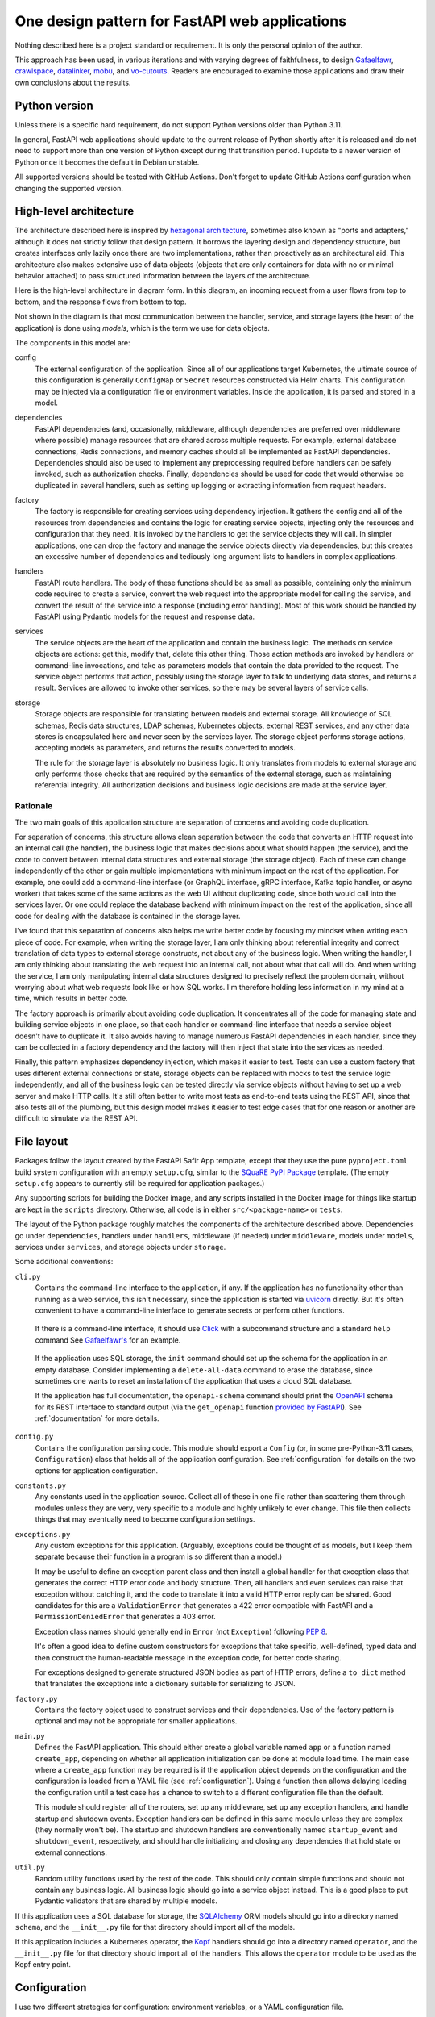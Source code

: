 ###############################################
One design pattern for FastAPI web applications
###############################################

.. abstract::

   SQuaRE has standardized on Python with the FastAPI_ framework for writing web applications, and suggests a basic application structure via the `FastAPI Safir App`_ project template.
   These tools provide a solid starting foundation but leave numerous architectural decisions unresolved.
   This tech note collects design patterns and architectural approaches used by the author when constructing FastAPI applications, which may be of interest as a model (or cautionary tale) for others.

.. _FastAPI: https://fastapi.tiangolo.com/
.. _FastAPI Safir App: https://github.com/lsst/templates/tree/main/project_templates/fastapi_safir_app

Nothing described here is a project standard or requirement.
It is only the personal opinion of the author.

This approach has been used, in various iterations and with varying degrees of faithfulness, to design Gafaelfawr_, crawlspace_, datalinker_, mobu_, and vo-cutouts_.
Readers are encouraged to examine those applications and draw their own conclusions about the results.

.. _Gafaelfawr: https://github.com/lsst-sqre/gafaelfawr
.. _crawlspace: https://github.com/lsst-sqre/crawlspace
.. _datalinker: https://github.com/lsst-sqre/datalinker
.. _mobu: https://github.com/lsst-sqre/mobu
.. _vo-cutouts: https://github.com/lsst-sqre/vo-cutouts

Python version
==============

Unless there is a specific hard requirement, do not support Python versions older than Python 3.11.

In general, FastAPI web applications should update to the current release of Python shortly after it is released and do not need to support more than one version of Python except during that transition period.
I update to a newer version of Python once it becomes the default in Debian unstable.

All supported versions should be tested with GitHub Actions.
Don't forget to update GitHub Actions configuration when changing the supported version.

.. _architecture:

High-level architecture
=======================

The architecture described here is inspired by `hexagonal architecture`_, sometimes also known as "ports and adapters," although it does not strictly follow that design pattern.
It borrows the layering design and dependency structure, but creates interfaces only lazily once there are two implementations, rather than proactively as an architectural aid.
This architecture also makes extensive use of data objects (objects that are only containers for data with no or minimal behavior attached) to pass structured information between the layers of the architecture.

.. _hexagonal architecture: https://fideloper.com/hexagonal-architecture

Here is the high-level architecture in diagram form.
In this diagram, an incoming request from a user flows from top to bottom, and the response flows from bottom to top.

.. mermaid:: architecture.mmd
   :caption: Architecture overview

Not shown in the diagram is that most communication between the handler, service, and storage layers (the heart of the application) is done using *models*, which is the term we use for data objects.

The components in this model are:

config
    The external configuration of the application.
    Since all of our applications target Kubernetes, the ultimate source of this configuration is generally ``ConfigMap`` or ``Secret`` resources constructed via Helm charts.
    This configuration may be injected via a configuration file or environment variables.
    Inside the application, it is parsed and stored in a model.

dependencies
    FastAPI dependencies (and, occasionally, middleware, although dependencies are preferred over middleware where possible) manage resources that are shared across multiple requests.
    For example, external database connections, Redis connections, and memory caches should all be implemented as FastAPI dependencies.
    Dependencies should also be used to implement any preprocessing required before handlers can be safely invoked, such as authorization checks.
    Finally, dependencies should be used for code that would otherwise be duplicated in several handlers, such as setting up logging or extracting information from request headers.

factory
    The factory is responsible for creating services using dependency injection.
    It gathers the config and all of the resources from dependencies and contains the logic for creating service objects, injecting only the resources and configuration that they need.
    It is invoked by the handlers to get the service objects they will call.
    In simpler applications, one can drop the factory and manage the service objects directly via dependencies, but this creates an excessive number of dependencies and tediously long argument lists to handlers in complex applications.

handlers
    FastAPI route handlers.
    The body of these functions should be as small as possible, containing only the minimum code required to create a service, convert the web request into the appropriate model for calling the service, and convert the result of the service into a response (including error handling).
    Most of this work should be handled by FastAPI using Pydantic models for the request and response data.

services
    The service objects are the heart of the application and contain the business logic.
    The methods on service objects are actions: get this, modify that, delete this other thing.
    Those action methods are invoked by handlers or command-line invocations, and take as parameters models that contain the data provided to the request.
    The service object performs that action, possibly using the storage layer to talk to underlying data stores, and returns a result.
    Services are allowed to invoke other services, so there may be several layers of service calls.

storage
    Storage objects are responsible for translating between models and external storage.
    All knowledge of SQL schemas, Redis data structures, LDAP schemas, Kubernetes objects, external REST services, and any other data stores is encapsulated here and never seen by the services layer.
    The storage object performs storage actions, accepting models as parameters, and returns the results converted to models.

    The rule for the storage layer is absolutely no business logic.
    It only translates from models to external storage and only performs those checks that are required by the semantics of the external storage, such as maintaining referential integrity.
    All authorization decisions and business logic decisions are made at the service layer.

Rationale
---------

The two main goals of this application structure are separation of concerns and avoiding code duplication.

For separation of concerns, this structure allows clean separation between the code that converts an HTTP request into an internal call (the handler), the business logic that makes decisions about what should happen (the service), and the code to convert between internal data structures and external storage (the storage object).
Each of these can change independently of the other or gain multiple implementations with minimum impact on the rest of the application.
For example, one could add a command-line interface (or GraphQL interface, gRPC interface, Kafka topic handler, or async worker) that takes some of the same actions as the web UI without duplicating code, since both would call into the services layer.
Or one could replace the database backend with minimum impact on the rest of the application, since all code for dealing with the database is contained in the storage layer.

I've found that this separation of concerns also helps me write better code by focusing my mindset when writing each piece of code.
For example, when writing the storage layer, I am only thinking about referential integrity and correct translation of data types to external storage constructs, not about any of the business logic.
When writing the handler, I am only thinking about translating the web request into an internal call, not about what that call will do.
And when writing the service, I am only manipulating internal data structures designed to precisely reflect the problem domain, without worrying about what web requests look like or how SQL works.
I'm therefore holding less information in my mind at a time, which results in better code.

The factory approach is primarily about avoiding code duplication.
It concentrates all of the code for managing state and building service objects in one place, so that each handler or command-line interface that needs a service object doesn't have to duplicate it.
It also avoids having to manage numerous FastAPI dependencies in each handler, since they can be collected in a factory dependency and the factory will then inject that state into the services as needed.

Finally, this pattern emphasizes dependency injection, which makes it easier to test.
Tests can use a custom factory that uses different external connections or state, storage objects can be replaced with mocks to test the service logic independently, and all of the business logic can be tested directly via service objects without having to set up a web server and make HTTP calls.
It's still often better to write most tests as end-to-end tests using the REST API, since that also tests all of the plumbing, but this design model makes it easier to test edge cases that for one reason or another are difficult to simulate via the REST API.

.. _file-layout:

File layout
===========

Packages follow the layout created by the FastAPI Safir App template, except that they use the pure ``pyproject.toml`` build system configuration with an empty ``setup.cfg``, similar to the `SQuaRE PyPI Package`_ template.
(The empty ``setup.cfg`` appears to currently still be required for application packages.)

.. _SQuaRE PyPI Package: https://github.com/lsst/templates/tree/main/project_templates/square_pypi_package

Any supporting scripts for building the Docker image, and any scripts installed in the Docker image for things like startup are kept in the ``scripts`` directory.
Otherwise, all code is in either ``src/<package-name>`` or ``tests``.

The layout of the Python package roughly matches the components of the architecture described above.
Dependencies go under ``dependencies``, handlers under ``handlers``, middleware (if needed) under ``middleware``, models under ``models``, services under ``services``, and storage objects under ``storage``.

Some additional conventions:

``cli.py``
    Contains the command-line interface to the application, if any.
    If the application has no functionality other than running as a web service, this isn't necessary, since the application is started via uvicorn_ directly.
    But it's often convenient to have a command-line interface to generate secrets or perform other functions.

.. _uvicorn: https://www.uvicorn.org/

    If there is a command-line interface, it should use Click_ with a subcommand structure and a standard ``help`` command
    See `Gafaelfawr's <https://github.com/lsst-sqre/gafaelfawr/blob/6f789ca8be28dc3fa5ccb513588afe06249998ec/src/gafaelfawr/cli.py#L47>`__ for an example.

.. _Click: https://click.palletsprojects.com/en/latest/

    If the application uses SQL storage, the ``init`` command should set up the schema for the application in an empty database.
    Consider implementing a ``delete-all-data`` command to erase the database, since sometimes one wants to reset an installation of the application that uses a cloud SQL database.

    If the application has full documentation, the ``openapi-schema`` command should print the OpenAPI_ schema for its REST interface to standard output (via the ``get_openapi`` function `provided by FastAPI <https://fastapi.tiangolo.com/advanced/extending-openapi/?h=#the-normal-process>`__).
    See :ref:`documentation` for more details.

.. _OpenAPI: https://spec.openapis.org/oas/latest.html

``config.py``
    Contains the configuration parsing code.
    This module should export a ``Config`` (or, in some pre-Python-3.11 cases, ``Configuration``) class that holds all of the application configuration.
    See :ref:`configuration` for details on the two options for application configuration.

``constants.py``
    Any constants used in the application source.
    Collect all of these in one file rather than scattering them through modules unless they are very, very specific to a module and highly unlikely to ever change.
    This file then collects things that may eventually need to become configuration settings.

``exceptions.py``
    Any custom exceptions for this application.
    (Arguably, exceptions could be thought of as models, but I keep them separate because their function in a program is so different than a model.)

    It may be useful to define an exception parent class and then install a global handler for that exception class that generates the correct HTTP error code and body structure.
    Then, all handlers and even services can raise that exception without catching it, and the code to translate it into a valid HTTP error reply can be shared.
    Good candidates for this are a ``ValidationError`` that generates a 422 error compatible with FastAPI and a ``PermissionDeniedError`` that generates a 403 error.

    Exception class names should generally end in ``Error`` (not ``Exception``) following :pep:`8`.

    It's often a good idea to define custom constructors for exceptions that take specific, well-defined, typed data and then construct the human-readable message in the exception code, for better code sharing.

    For exceptions designed to generate structured JSON bodies as part of HTTP errors, define a ``to_dict`` method that translates the exceptions into a dictionary suitable for serializing to JSON.

``factory.py``
    Contains the factory object used to construct services and their dependencies.
    Use of the factory pattern is optional and may not be appropriate for smaller applications.

``main.py``
    Defines the FastAPI application.
    This should either create a global variable named ``app`` or a function named ``create_app``, depending on whether all application initialization can be done at module load time.
    The main case where a ``create_app`` function may be required is if the application object depends on the configuration and the configuration is loaded from a YAML file (see :ref:`configuration`).
    Using a function then allows delaying loading the configuration until a test case has a chance to switch to a different configuration file than the default.

    This module should register all of the routers, set up any middleware, set up any exception handlers, and handle startup and shutdown events.
    Exception handlers can be defined in this same module unless they are complex (they normally won't be).
    The startup and shutdown handlers are conventionally named ``startup_event`` and ``shutdown_event``, respectively, and should handle initializing and closing any dependencies that hold state or external connections.

``util.py``
    Random utility functions used by the rest of the code.
    This should only contain simple functions and should not contain any business logic.
    All business logic should go into a service object instead.
    This is a good place to put Pydantic validators that are shared by multiple models.

If this application uses a SQL database for storage, the SQLAlchemy_ ORM models should go into a directory named ``schema``, and the ``__init__.py`` file for that directory should import all of the models.

.. _SQLAlchemy: https://www.sqlalchemy.org/

If this application includes a Kubernetes operator, the Kopf_ handlers should go into a directory named ``operator``, and the ``__init__.py`` file for that directory should import all of the handlers.
This allows the ``operator`` module to be used as the Kopf entry point.

.. _Kopf: https://kopf.readthedocs.io/en/stable/

.. _configuration:

Configuration
=============

I use two different strategies for configuration: environment variables, or a YAML configuration file.

Environment variables
---------------------

The environment variable approach is used by the FastAPI Safir App template and is preferred for most applications.
Using environment variables makes it very easy to configure through Kubernetes, which has good support for injecting environment variables from secrets and ``ConfigMap`` objects.
With this approach, the ``Config`` class defined in ``config.py`` will look something like this (partial):

.. code-block:: python

   class Config(BaseSettings):
       """Configuration for datalinker."""

       cutout_url: str = Field("", env="DATALINKER_CUTOUT_SYNC_URL")
       """The URL to the sync API for the SODA service that does cutouts."""

Note the default for when the environment variable isn't set.
There should always be a default so that one doesn't have to set environment variables in order to run the test suite, and so that the module load doesn't fail if an environment variable is not set.
It's fine for the default to be invalid and therefore cause failures later if it's not changed, since this still gives the test suite an opportunity to override it.

When using this configuration approach, the ``config.py`` module should then create a global configuration object on module load:

.. code-block:: python

   config = Config()
   """Configuration for datalinker."""

Any part of the application that needs access to the configuration can then use:

.. code-block:: python

   from .config import config

Since everything uses the same global configuration object, that object can be temporarily changed in test fixtures to override some value.
This is the preferred way to set configuration parameters for tests rather than setting environment variables.
For example:

.. code-block:: python

   @pytest_asyncio.fixture
   async def app() -> AsyncIterator[FastAPI]:
       config.tap_metadata_dir = str(Path(__file__).parent / "data")
       async with LifespanManager(main.app):
           yield main.app
       config.tap_metadata_dir = ""

The drawback of this method of configuration is that environment variables cannot easily handle complex data structures.
If the application requires complex data in its configuration, such as nested dictionaries, use the YAML configuration approach instead.

.. _yaml-config:

YAML file
---------

In this model, the application is configured via a YAML file that's mounted into the application container.
The application then uses a dependency to read and cache that file:

.. code-block:: python

   class ConfigDependency:
       def __init__(self) -> None:
           self._config_path = os.getenv("GAFAELFAWR_CONFIG_PATH", CONFIG_PATH)
           self._config: Optional[Config] = None

       async def __call__(self) -> Config:
           return self.config()

       def config(self) -> Config:
           if not self._config:
               self._config = Config.from_file(self._config_path)
           return self._config

       def set_config_path(self, path: str) -> None:
           self._config_path = path
           self._config = Config.from_file(path)


   config_dependency = ConfigDependency()
   """The dependency that will return the current configuration."""

This allows the path to the configuration file to be overridden via an environment variable or via a call to the ``set_config_path`` method (from, say, a command-line flag), which makes it easier to run a local test version of the application.
The test suite can then use ``set_config_path`` to set the configuration path to a file shipped with or generated by the test suite.

The ``from_file`` method on the ``Config`` object would then look something like this:

.. code-block:: python

   @classmethod
   def from_file(cls, path: str) -> Self:
       with open(path, "r") as f:
           return cls.parse_obj(yaml.safe_load(f))

This uses Python 3.11 syntax.
If you need to support older versions of Python, the function should be annotated to return ``Config`` instead.
However, if you also need to use the nested ``Config`` class to configure Pydantic (to support camel-case attributes, for instance), you may need to change the name of your configuration class to ``Configuration`` to avoid naming conflicts with the nested class in the typing of the ``from_file`` function.
This problem goes away with Python 3.11 and the ``Self`` syntax.

I prefer not to mix the environment variable and the YAML file approaches, since I find that confusing.
When using YAML for configuration, I get all of the configuration from the YAML file and not from environment variables.
(A small number of special exceptions can be made if there are specific settings that need to be easily overridden for CI.)

The YAML file approach makes secret handling more difficult.
Kubernetes supports mixing environment variables from secrets and from a ``ConfigMap``, but doesn't support injecting secrets into a ``ConfigMap`` object itself.
This means that the configuration file mounted in the container, which comes from a ``ConfigMap``, cannot easily contain secrets.

There are two possible approaches; mount the secrets as separate files (such as by mounting the entire ``Secret`` resource for the application as a directory) and then put the paths to the secrets into the configuration YAML, or get only the secrets and not any other configuration from environment variables.
The latter is simpler; the former has the advantage that secrets can be injected into complex data structures and portions of the configuration can be passed into specific components.

Gafaelfawr_, which is my one package that uses YAML configuration, uses the first approach and mounts all secrets as separate files.
Its documentation contains `a discussion of the tradeoffs <https://gafaelfawr.lsst.io/dev/configuration.html#passing-secrets>`__.

When using the YAML configuration mechanism, consider reading the configuration into a Pydantic model that does field validation, and then converting the configuration into a nested set of frozen data classes.
This requires repeating some of the configuration data model, but it means that settings can be rearranged, canonicalized, and merged with secrets to create a more coherent internal configuration data structure.
If you take this approach, name the Pydantic model ``Settings`` and the dataclass generated from it ``Config``, to preserve the general rule that the configuration used by the rest of the application comes in a class named ``Config``.

.. _models:

Models
======

FastAPI relies on Pydantic_ for validation and parsing, so all models used by handlers must be Pydantic models.
This includes the models for form submission as well as JSON POST bodies, when form submission has to be supported.
It also includes anything returned by a handler in a response body, including error responses.

.. _Pydantic: https://pydantic-docs.helpmanual.io/

.. _pydantic-models:

Pydantic models
---------------

Since the Pydantic models are used to generate the API documentation, fields in models should always use the ``Field`` constructor and include as much information as possible about that field.
For example:

.. code-block:: python

    name: str = Field(
        ...,
        title="Name of the group",
        example="g_special_users",
        min_length=1,
        regex=GROUPNAME_REGEX,
    )

As shown in this example, make as much use as possible of the built-in validation support in Pydantic so that Pydantic plus FastAPI will do basic validity checks on any user input.

``title`` must always be set to a short English description of the field (no period at the end).
``example`` should normally be set.
If there is a need for longer discussion than will fit in the few words available in ``title``, add ``description``, which can be multiple regular sentences and can even use Markdown formatting if needed.
For example:

.. code-block:: python

    token_type: TokenType = Field(
        ...,
        description=(
            "Class of token, chosen from:\n\n"
            "* `session`: An interactive user web session\n"
            "* `user`: A user-generated token that may be used"
            " programmatically\n"
            "* `notebook`: The token delegated to a Jupyter notebook for"
            " the user\n"
            "* `internal`: A service-to-service token used for internal"
            " sub-calls made as part of processing a user request\n"
            "* `service`: A service-to-service token used for internal calls"
            " initiated by services, unrelated to a user request\n"
        ),
        title="Token type",
        example="session",
    )

As you can see from that example, while FastAPI tries to produce good documentation from enums, it's often not clear enough and one may need to hand-craft a good description.

Any field in a model that takes a limited set of values should be defined as a type inheriting from ``Enum``.
I generally do not make the class also inherit from ``str`` and instead explicitly add ``.value`` to get the string value of an enum.
This ensures that the enum values can't be compared directly to arbitrary strings without mypy complaining, which avoids a class of bugs.
This is a matter of personal taste, however.

There's generally no need for type aliases in models (or elsewhere).

For complex types, ``list`` is fine and ``list[SomeModel]`` or ``list[str]`` is an entirely reasonable type for a model attribute to have.
Be more careful wtih ``dict``.
The rule of thumb is that a ``dict`` type is fine if and only if all keys have the same type and all values have the same type.
So, for instance, ``dict[str, str]`` or ``dict[str, SomeObject]`` is fine, but if the values of the dictionary may have several types or nested structure, use a submodel rather than a dict.

Validators
^^^^^^^^^^

There are often cases where the input from a user won't necessarily be in the same form that the rest of the application expects.
In those cases, use validators to perform the type checking and conversion.

For example, it's more convenient to use :py:class:`datetime.timedelta` for durations, since they can be used in date math with :py:class:`datetime.datetime` objects without further conversion.
But for input, the most convenient duration format is often an integer number of seconds.
The following validator will handle this:

.. code-block:: python

   def normalize_timedelta(v: int | None) -> timedelta | None:
       if v is None:
           return v
       elif isinstance(v, int):
           return timedelta(seconds=v)
       else:
           raise ValueError("invalid timedelta (should be in seconds)")

It would then be used as follows:

.. code-block:: python

   class Something:
       lifetime: timedelta = Field(
           ...,
           title="Lifetime in seconds",
           example=3600
       )

       _normalize_lifetime = validator(
           "lifetime", allow_reuse=True, pre=True
       )(normalize_timedelta)

       class Config:
           json_encoders = {timedelta: lambda v: int(v.total_seconds())}

Note the Pydantic configuration for converting :py:class:`datetime.timedelta` back to seconds when returning the model as JSON (in, for example, a response body).

Safir_ comes with `some utility functions for Pydantic <https://safir.lsst.io/user-guide/pydantic.html>`__.
For example, it has a validator to supplement Pydantic's built-in support for parsing some date and time formats to include seconds since epoch and to canonicalize the time zone to UTC.
It can be used as follows (a very partial model):

.. code-block:: python

   from safir.pydantic import normalize_datetime


   class TokenInfo:
       created: datetime = Field(
           default_factory=current_datetime,
           title="Creation time",
           description="Creation timestamp of the token in seconds since epoch",
           example=1614986130,
       )

       last_used: Optional[datetime] = Field(
           None,
           title="Last used",
           description="When the token was last used in seconds since epoch",
           example=1614986130,
       )

       _normalize_created = validator(
           "created", "last_used", allow_reuse=True, pre=True
       )(normalize_datetime)

       class Config:
           json_encoders = {datetime: lambda v: int(v.timestamp())}

Note the syntax for validating multiple fields with the same validator.

Accepting camel-case
^^^^^^^^^^^^^^^^^^^^

You will sometimes want Pydantic models to accept camel-case input.
Common examples are consuming configuration generated by Helm (where camel-case is the convention) when using :ref:`yaml-config`, and parsing Kubernetes custom resources.

You can do this by annotating a given Pydantic model as follows:

.. code-block:: python

   from safir.pydantic import to_camel_case


   class SomeModel(BaseModel):
       some_field: str
       # ...

       Config:
           alias_generator = to_camel_case
           allow_population_by_field_name = True

The model can then be initialized with either snake-case or camel-case attributes, and will be accessible inside Python using snake-case to match the Python convention.

Internal models
---------------

For models that are only used internally (such as between services and storage objects) and do not require validation, prefer dataclasses_ to Pydantic models.
Dataclasses are much simpler and signal that none of the complex validation or data transformation done by Pydantic is in play.

.. _dataclasses: https://docs.python.org/3/library/dataclasses.html

As with Pydantic models, use Enum classes for any field that's limited to a specific set of values, and use submodels instead of dictionaries with mixed value types.

Consider marking dataclasses as frozen and creating a new instance of the dataclass whenever you need to modify one.
This makes them easier to reason about and avoids subtle bugs when dataclasses are stored in caches or other long-lived data structures.

Methods on models
-----------------

Models, whether Pydantic or internal dataclasses, are intended only for carrying data from one part of the application to another.
They should never be used to implement business logic or interact with external storage or user input (apart from validation rules).
They are data structures and data containers, not repositories of code.

The one case where methods on models are appropriate is for data conversion.
Use custom constructors (written as class methods) to create a data model object by parsing some other representation of that object.
Add methods starting with ``to_`` to format the contents of the data model into some other representation, such as ``to_dict`` or ``to_cookie``.
(Pydantic provides a built-in ``dict`` method, but sometimes the desired dictionary representation involves some other format conversion that warrants a custom ``to_dict`` method.)

These methods should only do format conversion and input validation, not higher-level verification or business logic such as authorization checks.

.. _factory:

Factory
=======

If an application is at all complex (several services and storage classes, for example, or multiple process-global resources such as database or Redis connection pools, HTTP clients, and so forth), use a factory object to construct service objects.

A basic factory object looks like this (the details of the resources passed in will vary):

.. code-block:: python

   class Factory:
       def __init__(
           self,
           *,
           config: Config,
           session: async_scoped_session,
           logger: BoundLogger,
       ) -> None:
           self._config = config
           self._session = session
           self._logger = logger

       def set_logger(self, logger: BoundLogger) -> None:
           self._logger = logger

You will need to pass in a ``Config`` object if you're using YAML-based configuration (see :ref:`yaml-config`).
With environment-variable-based configuration, you can instead use the global ``config`` object if you want, although it does undermine dependency injection a bit.

The ``set_logger`` function allows you to rebind the logger of an existing factory to include more discovered metadata about a request.
This is useful if you are encapsulating the factory in a ``RequestContext`` object (see :ref:`request-context`), since you can add a function to the ``RequestContext`` object to rebind the logger and have it replace both the logger it stores and the one in the factory for any subsequent objects it creates.

The ``Factory`` class should then have methods for each service object (and in some cases other types of objects) that the application needs to create.
For example:

.. code-block:: python

   def create_some_service(self) -> SomeService:
       storage = SomeStorage(self._config, self._session)
       return SomeService(storage, self._logger)

The factory is responsible for creating the storage objects used by the service and injecting them into the service object as constructor parameters.
Note also how it stores various global and per-context state, such as a bound logger and a database session, and injects them as dependencies where necessary.
See :ref:`dependency-injection` for more details.

You will then create a new ``Factory`` instance for each request, generally via a dependency.
That dependency will depend on other dependencies that provide things like the database session, the logger, and the other objects that need to be injected into the service and storage objects at creation time.
The handlers, in turn, get the factory from a dependency and then call it as needed to create the service objects they need.

The alternative to this factory pattern is to write dependencies that create service objects directly and have handlers depend on those.
That also works, but it can be tedious and awkward to write lots of dependencies in a complex application, as opposed to maintaining one factory class that is made available to every handler via a dependency.
It can also get unwieldy in handlers if a given handler requires a lot of different service objects, which sometimes happens.

Command-line invocations
------------------------

Creating the factory via a dependency works fine for incoming web requests, but if the application also has a command-line interface (to, for example, perform one-off tasks or run background processing), it's awkward to reuse a depedency designed for a web request context to create a factory.

My preferred solution in this case is to add a ``standalone`` class method to the factory that initializes all of the required underlying resources (possibly by calling the internals of various dependencies) and then passes them to the constructor of the ``Factory`` class.
Generally, this method should be decorated with :py:func:`contextlib.asynccontextmanager` and yield the ``Factory`` instance so that it can then do cleanup and shutdown of its various resources (which normally would be done by the FastAPI lifecycle callback).

This class method can then be called from ``cli.py``.
Here's a (simplified) example from Gafaelfawr_:

.. code-block:: python

   @main.command()
   @run_with_asyncio
   async def maintenance() -> None:
       """Perform background maintenance."""
       config = await config_dependency()
       async with Factory.standalone(config) as factory:
           token_service = factory.create_token_service()
           await token_service.expire_tokens()
           await token_service.truncate_history()

Process context
---------------

If you find yourself juggling a ton of process-global resources that have to be drawn from a bunch of separate managing dependencies and passed into the constructor of your ``Factory`` class, it may be worthwhile to bundle them together.

Gafaelfawr_ uses two classes, a ``ProcessContext`` class that holds all the process-global resources that should be initialized once and then reused by every request or operation, and a ``RequestContext`` class that's specifically for a single web request and holds request-specific information.
The ``RequestContext`` object holds the ``ProcessContext`` object and a ``Factory`` instance, and the constructor of the ``Factory`` instance takes a ``ProcessContext`` object plus any additional parameters that are request-specific and need to come from other dependencies.

This allows the ``ContextDependency`` class to provide an ``initialize`` method that does all of the work to set up the ``ProcessContext`` object and cache it so that it can be reused when creating the ``RequestContext`` object for each request.
It's equivalent to having a bunch of separate dependencies caching and managing those global resources, but wraps a container around them so that they're easier to keep track of.

The ``ProcessContext`` class should *only* be used as a convenience for managing the structure of the ``RequestContext`` class and creating the ``Factory`` instance.
Do not succumb to the temptation of passing the ``ProcessContext`` class down into service objects or storage objects.
That looks convenient, but it means you leak lots of global state into every object and it stops being clear which resources a given service or storage class actually needs.
That, in turn, will undermine dependency injection and will make it much harder to write certain classes of tests.

The use of ``ProcessContext``, if you choose to use this pattern, should stop at the ``Factory`` class, and the ``Factory`` class should initialize the objects it creates with only the specific resources they need.

.. _handlers:

Handlers
========

The purpose of a FastAPI handler is to convert an incoming web request into internal models, dispatch it to the services layer, and then format the response (if any) as a correct HTTP response.
Ideally, as much of this as possible should be done by FastAPI rather than hand-written code.
The ideal handler is two lines of code: ask the factory to create the relevant service object, and then call the service object with the input model, returning its result as the output model.

The bulk of the handler should therefore be in the FastAPI decorator and in the parameter list.
FastAPI generates the API documentation from that annotation, so make full use of all of the parameters that flesh out the documentation.
Specifically, every handler should have a ``summary``, many handlers should have a ``responses`` parameter specifying their error codes and descriptions, many handlers should have a ``status_code`` parameter, and larger applications with a lot of handlers should use ``tags``.

Here is an example handler definition that follows those principles:

.. code-block:: python

   @router.get(
       "/users/{username}/tokens",
       response_model=List[TokenInfo],
       response_model_exclude_none=True,
       summary="List tokens",
       tags=["user"],
   )
   async def get_tokens(
       username: str = Path(
           ...,
           title="Username",
           example="someuser",
           min_length=1,
           max_length=64,
           regex=USERNAME_REGEX,
       ),
       auth_data: TokenData = Depends(authenticate_read),
       context: RequestContext = Depends(context_dependency),
   ) -> List[TokenInfo]:
       token_service = context.factory.create_token_service()
       async with context.session.begin():
           return await token_service.list_tokens(auth_data, username)

Note that the body of the handler is only three lines (the second line to do SQL session management using a session-per-request pattern).
The bulk of the code is in the decorator (to add documentation and control the fields returned) and the parameter list (to document the path parameter and require authentication).

This handler uses the :ref:`request-context` pattern.

.. _dependencies:

Dependencies
============

All dependencies, whether standalone functions or ``__call__`` methods on classes, should be async, even if they don't need to be.
Non-async functions require FastAPI to run them in a separate thread pool, since FastAPI doesn't know whether they may block, and thus add overhead and unnecessary complexity.

Holding state
-------------

Dependencies can be used to encapsulate any shared code used by multiple handlers, but one common use of FastAPI dependencies is to encapsulate state.
A dependency has an advantage over a global variable that the state can be loaded lazily on first call or created from an application startup hook, rather than on module load.
This in turn means that the state is automatically recreated between tests, provided that you use the standard ``app`` test fixture, which prevents a lot of problems.

A typical lazily-initialized dependency consists of a class (which holds the state) and an instantiation of that class in a global variable.
For example, here is the basic structure of the Safir-provided ``http_client_dependency``:

.. code-block:: python

   class HTTPClientDependency:
       def __init__(self) -> None:
           self._http_client: Optional[httpx.AsyncClient] = None

       async def __call__(self) -> httpx.AsyncClient:
           if not self._http_client:
               self._http_client = httpx.AsyncClient(
                   timeout=DEFAULT_HTTP_TIMEOUT, follow_redirects=True
               )
           return self._http_client

       async def aclose(self) -> None:
           if self._http_client:
               await self._http_client.aclose()
               self._http_client = None


   http_client_dependency = HTTPClientDependency()
   """The dependency that will return the HTTP client."""

The ``aclose`` method is then called from a shutdown hook to cleanly free the HTTPX client and avoid Python warnings.

The general pattern here is that the constructor creates a private instance variable to hold the state but doesn't initialize it.
The ``__call__`` method initializes that variable if it is ``None`` and then returns its value.
The ``aclose`` method does any necessary cleanup and sets the variable back to ``None``.
This class is then instantiated as a singleton object that is used as a FastAPI dependency.

Conventionally, the class name ends in ``Dependency`` and the singleton object name ends in ``_dependency``.

If the dependency holds something that requires explicit initialization before the first call (usually because it requires parameters, such as from a configuration file that isn't loaded at module load time), add an ``initialize`` method and call that method from the startup hook of the FastAPI service.
The ``__call__`` method should then check that the instance variable has been initialized and raise ``RuntimeError`` if it has not been.

.. _request-context:

Request context
---------------

For complex applications, particularly ones that use the factory pattern to construct service objects, consider creating a "request context" dependency that gathers together various things that handlers may need to use.
Here's a (simplified) example from Gafaelfawr_ of the things included in the request context:

.. code-block:: python

   @dataclass(slots=True)
   class RequestContext:
       request: Request
       """The incoming request."""

       ip_address: str
       """IP address of client."""

       config: Config
       """Gafaelfawr's configuration."""

       logger: BoundLogger
       """The request logger, rebound with discovered context."""

       session: async_scoped_session
       """The database session."""

       factory: Factory
       """The component factory."""

All of these could be provided as separate dependencies, but grouping them into one dependency avoids writing tedious parameter lists for each handler.
It also allows the context object to provide some extra functionality, such as rebinding the structlog_ logger with additional context discovered by the handler or its other dependencies.
The request context dependency can also (as here) be responsible for constructing the factory object that's then used to create service objects.

.. _services:

Services
========

The service layer is where all the business logic of the application should live.
Business logic is the core work that the application is trying to perform, separated from how that work is requested (the UI, implemented by the request handlers and possibly CLI code) and how data is stored and retrieved (the storage layer).

All input and output data from the service layer should be either simple types or models.
The layers above and below that layer are responsible for converting those models to other formats for talking to the rest of the world.

The purpose of this layered model is complexity isolation.
The service layer is the most critical part of that layering, and its API deserves some careful thought.
In general, the API exposed by the service layer should consist of commands: "get a matching object," "create a resource for this user," or "delete data with this key."
Sometimes it may include questions: "is this user an administrator."

The method names of the API will therefore look like ``get_user`` or ``create_lab``.
The arguments to the method should fully specify the object to retrieve or act on without providing more complex data than is necessary.

So, for example, when creating a resource for a specific user, an appropriate signature would be something like this:

.. code-block:: python

   async def create_resource(self, username: str) -> Resource: ...

In this case, only the username is required to create the resource.
If the handler has a full data structure about the user, it should *not* pass in the entire user model just because it's convenient, unless most of that data will be used.
Instead, it should pass in only the username, so that it's obvious at both the call site and the implementation site that only the username is needed or used.

This may seem like a minor and tedious point, but strictly following this design for a minimal API that clearly advertises what data it uses and acts on will help keep complexity isolated and contained within the application.

.. _dependency-injection:

Dependency injection
--------------------

All service objects should use `dependency injection`_.
This means that any other objects that a service object needs to call should be passed into its constructor, not created in its constructor.
This aids with testing and complexity isolation.

.. _dependency injection: https://www.jamesshore.com/v2/blog/2006/dependency-injection-demystified

Similar to the principal above for methods, those objects should be passed in individually, not in a container object with lots of objects that may or may not be needed by this service.

The most common dependencies injected into a service object are storage objects, the application configuration (or some subset of it), and internal process-wide caches (if they are simple enough to not warrant their own storage layer to manage them).

It helps code clarity immensely to maintain a clear mental separation between *dependencies* (code and other objects that the service object needs to do its work) and *parameters* (the instructions for what work to do).
The former should be injected into the constructor when the service object is created.
The latter should be passed into the service object method as part of the API call.

One helpful way to think of this distinction is that dependencies are general facilities of the application (even if they're created anew with each request), whereas method parameters are details from the specific request or command-line invocation being processed.

.. _storage:

Storage
=======

The storage layer is responsible for converting internal models into the format required to store them somewhere else.
That "somewhere else" could be a SQL database, Redis, another web service with an API, or even an internal in-memory cache.

The rule for the storage layer is absolutely no business logic.
The sole responsibility of the storage layer is to take a model or simple types from the service layer and perform an operation: store data, retrieve data (and return it as a model), delete data, and so forth.
It may also encapsulate more complex storage operations, such as complex SQL searches, but it should not make any decisions.
The storage layer should be a possibly-complex but purely mechanical conversion of the operation the service layer wants to perform into the language or operations required to perform it.

This means the storage layer may do syntax checks if required to safely store data, and may enforce such things as referential integrity.
But it shouldn't do any authorization checks, it shouldn't manipulate the data beyond the translation required to convert to and from internal models, and it shouldn't make any decisions about what data should be stored.
All of that is the business of the service layer.

The storage layer should generally only be called by the service layer.
Even in cases where the service layer has nothing to do, I add a pass-through API to the service layer to maintain this invariant.

.. _testing:

Testing
=======

Always use pytest_ for testing.
Always use the function and fixture approach.
Never use ``unittest``-style classes.

.. _pytest: https://docs.pytest.org/en/latest/

The "don't repeat yourself" rule is relaxed for tests in favor of making each test case obvious and straightforward.
It's okay to cut and paste input data and expected results with minor variations.
This is preferrable over being too fancy with templating or dynamically-generated code.
Do not create a situation where debugging the logic of the test is harder than debugging your actual application, or where application bugs are masked by test bugs from over-complicated test logic.

Naming
------

Organize the tests according to the entry point of the application invoked.
For example, tests that create the full FastAPI application and interact with its routes go into a ``tests/handlers`` directory.
Tests that create a service object and interact with it directly go into the ``tests/services`` directory.
Most tests will be in ``tests/handlers``; this is fine.

The ``tests`` directory and every subdirectory must have an empty ``__init__.py`` file so that mypy works correctly.

Files containing tests should always end in ``_test.py`` and should never start with ``test_``.
This makes tab completion on file names more useful.
As a first rough guide, put tests into files matching the name of the source file primarily being tested, but feel free to deviate from this guideline to break up large files of tests into ones grouped by subject matter.

Fixtures and support code
-------------------------

Fixtures should generally be collected into a ``tests/conftest.py`` file.
Avoid fixtures in individual test files; they're easy to forget about and thus not reuse in other tests even when they would be helpful.
If there are a set of fixtures that are very specific to tests for only one part of the application, such as Kubernetes fixtures for a ``tests/operator`` directory full of tests for a Kopf_ Kubernetes operator, put them in a ``conftest.py`` file in that directory so that they're isolated to those tests.

To clean up after tests that need external resources or modify global state, use `yield fixtures <https://docs.pytest.org/en/latest/fixture.html#yield-fixtures-recommended>`__.
Set up the resource or global state in the fixture, yield (it's okay to yield ``None`` and is often appropriate if the fixture doesn't need to provide a value to the test), and then close any resources and put any global state back the way it was.

Prefer per-test fixtures, but feel free to use session fixtures in places where it substantially speeds up the test suite (but be careful to avoid leaking state from one test to the next).

Put support code for tests in modules under ``tests/support``.
There should be no actual tests in that directory, only support code for other tests.
Any test support code used in more than one test should go into that directory, and feel free to move support code used by only one test file as well if it seems clearer.

Try to keep the code in fixtures as short as possible.
Prefer to put the bulk of the code under ``tests/support`` and have the fixture call a function or use an object defined there.

Test data
---------

Prefer storing test data in files under the ``tests`` directory in an appropriately-named subdirectory over embedding test data in long strings inside test cases.
Test data can then be loaded with code such as:

.. code-block:: python

   data_path = Path(__file__).parent.parent / "data" / "some-data-file.txt"
   data = data_path.read_text()

.. _third-party:

Preferred third-party libraries
===============================

In general, use Safir_ whenever it provides necessary functionality, and use whatever underlying libraries it supports.
This includes HTTPX_ for HTTP clients, structlog_ for logging, and arq_ for work queues.

.. _Safir: https://safir.lsst.io/
.. _HTTPX: https://www.python-httpx.org/
.. _structlog: https://www.structlog.org/en/stable/
.. _arq: https://arq-docs.helpmanual.io/

For other cases, prefer the listed PyPI libraries:

.. rst-class:: compact

- **Command line**: Click_
- **Kubernetes**: kubernetes_asyncio_ and, for Kubernetes operators, Kopf_
- **LDAP**: bonsai_
- **Redis**: aioredis_
- **SQL**: SQLAlchemy_ (use the 2.0 API with async) and asyncpg_
- **Templating**: Jinja_
- **YAML**: PyYAML_ if preserving comments and order isn't required, otherwise ruamel.yaml_.

.. _kubernetes_asyncio: https://github.com/tomplus/kubernetes_asyncio
.. _bonsai: https://bonsai.readthedocs.io/en/latest/
.. _aioredis: https://aioredis.readthedocs.io/en/latest/
.. _asyncpg: https://magicstack.github.io/asyncpg/current/
.. _Jinja: https://jinja.palletsprojects.com/en/latest/
.. _PyYAML: https://pyyaml.org/
.. _ruamel.yaml: https://yaml.readthedocs.io/en/latest/

.. _coding-style:

Coding style
============

In general, coding style follows :pep:`8` as enforced by flake8_ and Black_, using the standard configuration from the Safir FastAPI App template.
Here are some additional, somewhat random notes.

.. _flake8: https://flake8.pycqa.org/en/latest/
.. _Black: https://black.readthedocs.io/en/stable/

Typing
------

- Do not use ``from __future__ import annotations`` in any file that defines FastAPI handlers or dependencies.
  If you don't follow this rule, you will run into bizarre and hard-to-understand problems because FastAPI relies heavily on type annotations and cannot do the analysis it needs to do when this feature is enabled.
  You can still use this directive in other files, such as services, storage modules, and models.
  If you need a forward type reference in a file that defines a dependency or handler (this is rare and, except in alternate constructors, probably a sign you have code you should move to a model or a service), quote the reference instead of using this directive.
  If you can switch to Python 3.11 or later, the ``Self`` type may do what you want.

- All code should be fully typed using mypy.
  Use ``TypeVar`` and bound types to type function decorators and generics as tightly as possible and avoid losing type information.
  For helper functions that return ``None`` only if the input is ``None``, use ``@overload`` to tell mypy about those sematics and avoid a generic ``Optional`` return type.
  When retrieving objects from places where they lose type information (such as the `Kopf memo data structure <https://kopf.readthedocs.io/en/stable/memos/>`__, immediately assigned them to a variable with an explicit type so that the rest of the code gets the benefit of strong type checking.

- In cases where you know that a value is not ``None`` but mypy cannot figure this out, add an explicit test and raise ``RuntimeError`` if the value is ``None``.
  However, this case usually indicates a correctable flaw in the type system, and a more careful design of types usually allows removing the ``Optional`` annotation.
  Sometimes this will require using type inheritance and multiple classes instead of a single class where some parameters or internal data types are marked ``Optional``.

- Avoid ``Union`` types.
  They are usually not necessary and add considerable complexity to the signatures and type-checking of surrounding code.
  Instead, be more opinionated about the correct type and convert to that type earlier.
  In the rare case where they are appropriate, such as models with two mutually-exclusive options, use the ``|`` syntax instead of the ``Union`` syntax (unless you have to support Python 3.9 for some reason).

- Prefer ``list`` and ``dict`` to ``List`` and ``Dict``, and similarly for all of the other deprecated types listed in :pep:`585`.
  Note that many types (such as ``AsyncIterator``, ``Iterable``, and ``Mapping``) should be imported from ``collections.abc`` and not ``typing``.

- Whether to use ``Optional[str]`` or ``str | None`` is to some extent a matter of taste (unless you have to support Python 3.9 or earlier).
  My rule is that optional parameters to functions, optional attributes for models, and placeholder values (such as in the constructor of an object that must be initialized before being used) are annotated with ``Optional``.
  All return values, any place where the argument is required but still may be ``None``, use the ``str | None`` syntax instead.

Data types
----------

- As in :ref:`pydantic-models`, dictionaries should only be used in cases where all the keys have a single type and all the values have a single type.
  Dictionaries with mixed value types are only appropriate as short-lived intermediate forms before, for example, JSON or YAML encoding.
  Prefer internal models in all other cases where a dictionary might be used, particularly when data is being passed into or returned from a function.
  Convert data to the internal model as early as possible and back to a more generic format as late as possible.
  (There is no need to avoid use of lists, or of dictionaries with consistent types.)

- All times internally should be represented as ``datetime`` objects in the UTC time zone.
  Convert requests to this format and responses from this format using Pydantic validators and JSON encoders.
  Convert to non-timezone-aware UTC date-time SQL types for database storage in the storage layer, using `Safir functions <https://safir.lsst.io/user-guide/database.html#handling-datetimes-in-database-tables>`__.
  Use the `Safir validator <https://safir.lsst.io/user-guide/pydantic.html#normalizing-datetime-fields>`__ to validate and canonicalize ``datetime`` objects in models.

- Differences between times, including usually in constants, should be represented as ``timedelta`` objects rather than an integer number of seconds, minutes, etc.
  The one exception is if the constant is used as a validation parameter in contexts (such as some Pydantic and FastAPI cases) where a ``timedelta`` is not supported.

- Always use pathlib_ for any file paths.
  Never use os.path_ functions.
  If necessary for external APIs, convert ``Path`` objects to strings with ``str()`` when passing them to external methods or functions.
  For internal APIs and internal models, always take a ``Path`` object rather than a ``str`` when accepting a file path.

.. _pathlib: https://docs.python.org/3/library/pathlib.html
.. _os.path: https://docs.python.org/3/library/os.path.html

Modules
-------

- Always use relative imports for anything contained in the same package.
  Use absolute imports of package modules from the test suite, and use relative imports inside the test suite of test suite support code.

- The public API of a module (only and exactly those symbols used by other modules) should be listed in ``__all__``.
  This is required if you are building :ref:`internal API documentation <api-documentation>` because the Sphinx ``automodapi`` plugin uses ``__all__`` to determine what to generate documentation for.

- Functions and variables used only within a module should be prefixed with ``_``, just like private methods (see :ref:`style-classes`).

.. _style-classes:

Classes
-------

- Put a single underscore (``_``) in front of methods and instance variables that are internal to the class to mark them private.
  All instance variables of normal (non-model) objects should normally be internal to the class.

  No private methods or instance variables should be used outside of the class.
  A special exception can be made for tests, although even there it's usually preferrable to add special methods for tests and document them as only being useful for testing.

- Do not use Pydantic models or dataclasses for normal objects that encapsulate behavior and resources, such as services or storage objects.
  Models and dataclasses declare that all of their data is public and that anyone in possession of an object should feel free to read or modify the data directly.
  This is the opposite of the behavior represented by a traditional object, where the object should only be used via its public methods and the purpose of the object is to hide the complexity of its implementation and underlying data.

- Classes that have an async teardown method that frees resources stored in the class should name that method ``aclose`` (not ``close``).
  This makes the class compatible with `contextlib.aclosing <https://docs.python.org/3/library/contextlib.html#contextlib.aclosing>`__.

- Classes that represent background processing, rather than a resource container, should have ``start`` and ``stop`` methods to start and stop that processing rather than using ``aclose``.

Methods and functions
---------------------

- If a method or function takes more than three parameters, not including the ``self`` or ``cls`` parameter, make at least some of those parameters require the parameter name by putting them after ``*``.
  For cases where all the parameters are mandatory, such as many constructors, put all the parameters after ``*``.
  For cases where some of the parameters are optional and not always given, and there are three or fewer mandatory parameters, you can instead put only the optional parameters after ``*``, or use some mix that makes sense (taking into account the next rule).

- Whenever the meaning of a method or function parameter is not obvious in context at the call site, put that parameter after ``*`` so that the parameter name is mandatory.
  A common case of this is boolean parameters, which should almost always be listed after ``*`` because the meaning of a bare ``True`` or ``False`` is usually inobvious at the call site.

- Use ``to_`` as a prefix for methods that convert a data object's contents to another format (such as ``to_dict`` or ``to_header``).
  Use ``from_`` as a prefix to class methods that create a data object from some other data source (such as ``from_cookie`` or ``from_str``).

- Consider using ``is_`` as a prefix for boolean functions or methods that answer yes-or-no questions about their arguments or the object on which they're defined.
  Don't use ``is_`` as a prefix for a function or method that returns something other than a boolean.

Docstrings
----------

- Write docstrings following the `Rubin project recommendations <https://developer.lsst.io/python/numpydoc.html>`__.
  (As of this writing, this guide does not yet recommend omitting types from the docstrings, which is now better style when using current Sphinx.
  This is likely to be updated soon.)

- Contrary to the above style guide, I restrict the first, summary line of any docstring to fit entirely on one line.
  This is just personal preference; to me, wrapped summary lines look awkward and haven't felt necessary.

- All modules, classes, public methods of classes and instances, functions, and constants should have full docstrings following the above style.
  Modules that provide only a single class usually only need a one-line docstring, since the bulk of the useful documentation goes into the class and doesn't need to be repeated.

  Private methods should still have docstrings and may have full docstrings, but it's okay to be looser and to omit documentation (parameters and returns, for example) that doesn't add much value or that feels obvious in context, since the docstrings of private methods will only be read by someone already reading the full source.
  Test fixtures and helper functions are similar to private methods in this respect.

  Tests should never document their parameters (which will all be fixtures with their own documentation anyway), but may contain a docstring if it's not obvious what the test is testing.

- Docstrings are for callers and internal comments are for editors.
  If there is some subtlety to the implementation or approach of a method, but the caller doesn't need to know about it, put that information in a comment instead of in the docstring.

.. _documentation:

Documentation
=============

Only a few applications are complex enough to warrant a full manual, but every application should have some documentation.
Here are the options in descending order of number of applications that will need this type of documentation.

Don't put comprehensive documentation in the ``README.md`` file of the application repository itself.
Instead, stick to a brief description of the application and link to the other documentation sources mentioned here.

API documentation
-----------------

All applications with a REST interface should expose their API documentation.
This is done automatically by FastAPI, although you may need to adjust the URLs it uses.
The FastAPI Safir App template will set up appropriate URLs and include a default application description from the project metadata.

FastAPI provides both Swagger-generated documentation and Redoc-generated documentation.
Both of these are better at some things and worse at others.
Swagger allows experimentation with the API from inside the documentation, which Redoc does not.
Redoc has (in my opinion) better formatting and more complete information about the parameters.
Redoc is also easier to embed in a full manual (see :ref:`manual`).

The raw OpenAPI specification will also be available at ``/openapi.json`` under the application root.
Ensure that this URL is available, since eventually it will be used by Squareone_ to provide merged API documentation for the Rubin Science Platform.

.. _Squareone: https://github.com/lsst-sqre/squareone

Phalanx
-------

Any application deployed via Phalanx will get an entry in the applications section of the `Phalanx documentation`_.
For many internal components, this is all the documentation that's needed.

.. _Phalanx documentation: https://phalanx.lsst.io/

For any application, this is the right place for operational documentation in the context of the Science Platform, troubleshooting, bootstrapping considerations, and details about how the application is configured differently in different environments.

If you write any of the below types of documentation, ensure there's a link to that documentation here.

.. _technote:

Tech notes
----------

For any significant component of the Science Platform, and for most internal applications, I try to write a tech note.

The purpose of the tech note isn't to explain how to use the application.
Instead, it's to describe the problem that it was trying to solve (the requirements), the approach we took to solving that problem, any non-obvious technical decisions and what alternatives we considered, and any future work.
The intended audience for the tech note is other sites or other project members trying to understand what we did, and any future maintainer of the application who needs to understand the underlying design principles and tradeoffs.

Most applications will have a single tech note.
Some larger applications may benefit from having separate tech notes for the overall design and for the implementation details.
The target audience for the first tech note would be people who want to know how the system works at a high level and what users of the Science Platform would see, distinct from the target audience for the second tech note, which is people working on the implementation.

In particularly complex cases, it may also be a good idea to split the second tech note into one, kept-up-to-date tech note on the current implementation approach without all the blind alleys and failed experiments, and a second tech note that goes into detail about all the approaches that were tried and abandoned, and all the implementation decisions made along the way.

Use ``DMTN`` tech notes if the tech note will need a reviewer outside of the SQuaRE team.
For example, design documents for VO services that will be reviewed by the product owner should use the ``DMTN`` series.
Use ``SQR`` tech notes for internal applications, implementation documents, and other designs that do not need to be reviewed outside of SQuaRE.

For an example of a complex tech note series with all three of those types of tech notes, see the Gafaelfawr tech notes: :dmtn:`234`, :dmtn:`224`, and :sqr:`069`.

.. _manual:

Manual
------

Some larger applications, or applications that may be used outside of the Science Platform, may benefit from a full user manual.

In this case, the manual should use the `Rubin user guide <https://documenteer.lsst.io/guides/index.html>`__ pattern following the Documenteer documentation.
The manual source, as mentioned in that guide, should go in the ``docs`` directory.
It should be published via GitHub Actions using LSST the Docs and its GitHub action.
For an example, see the `Gafaelfawr configuration <https://github.com/lsst-sqre/gafaelfawr/blob/6f789ca8be28dc3fa5ccb513588afe06249998ec/.github/workflows/ci.yaml#L121>`__.

The user manual should not duplicate the Phalanx documentation or the tech notes.
Its focus should be on explaining to a user how to configure and use the application, and to a potential developer how to modify the application.
If the application has a full manual, it may make sense to move most of the configuration documentation from the Phalanx docs to that manual, link to the manual from the Phalanx docs, and keep the Phalanx guides limited to only Phalanx-specific configuration and troubleshooting.

All reStructuredText in the manual should use one sentence per line rather than wrapped text.
(This makes diffs of the manual more useful and therefore aids code review.)

REST API documentation
^^^^^^^^^^^^^^^^^^^^^^

If the application has a manual, it's a good idea to embed the REST API documentation in the manual so that a user doesn't have to find a running instance to view the documentation.

Unfortunately, none of the mechanisms for doing this that I've found are wholly satisfactory.
The `Swagger extension to Sphinx <https://pypi.org/project/sphinx-swagger/>`__ appears to no longer be maintained.
The `OpenAPI extension <https://github.com/sphinx-contrib/openapi>`__ also hasn't been updated recently and didn't work when I tried it.
I landed on `sphinxcontrib-redoc <https://sphinxcontrib-redoc.readthedocs.io/en/stable/>`__, which does work, but unfortunately doesn't incorporate the documentation into the manual as seamlessly as I'd like.

That extension takes the ``openapi.json`` file as input, so you will need a command-line interface to the application to generate that file.
See `the Gafaelfawr version <https://github.com/lsst-sqre/gafaelfawr/blob/6f789ca8be28dc3fa5ccb513588afe06249998ec/src/gafaelfawr/cli.py#L234>`__ for an example that you can customize for your application.
Note the code there to add a back link to the rest of the documentation.
Unfortunately, sphinxcontrib-redoc generates a standalone page, so users will be stranded on that page unless you manually add a back link.

You will then need to invoke that command before building the docs (as part of your ``docs`` tox environment, for instance).
Then, use a stanza like this in ``docs/conf.py``:

.. code-block:: python

   redoc = [
       {
           "name": "REST API",
           "page": "rest",
           "spec": "_static/openapi.json",
           "embed": True,
           "opts": {"hide-hostname": True},
       }
   ]
   redoc_uri = (
       "https://cdn.jsdelivr.net/npm/redoc@next/bundles/redoc.standalone.js"
   )

Finally, there's no way to include this generated page directly in the Sphinx user guide navigation, unfortunately, so you'll need a stub rST page that links to it.
I include that page in the top-level navigation bar as "REST API".

.. code-block:: rst

   ########
   REST API
   ########

   Once Gafaelfawr is installed, API documentation is available at
   ``/auth/docs`` and ``/auth/redoc``.  The latter provides somewhat more
   detailed information.

   You can view a pregenerated version of the Redoc documentation for the
   current development version of Gafaelfawr by following the link below.

   `REST API <rest.html>`__

(Lines have been wrapped to make the code sample more readable in this tech note, but normally this would use the one line per sentence convention.)

.. _api-documentation:

Internal API documentation
^^^^^^^^^^^^^^^^^^^^^^^^^^

While this is completely optional, if I am building a manual for an application anyway, I like to include internal API documentation.
This is less important than for a library, since only developers of the application will care about the documentation, but I still find it potentially useful to help a new developer get oriented.
Besides, I'm writing the docstrings anyway, so including them in a manual isn't very much work.

The target audience for internal API documentation is only developers, not users, so it should go into the developer section of the user guide.
By convention, I use ``docs/dev/internals.rst`` as the top-level page with the automodapi_ directives.

.. _automodapi: https://sphinx-automodapi.readthedocs.io/en/latest/

Do not include the handlers in the internal API documentation.
They won't generate useful entries, and you should not write docstrings for handler functions.
(They would be redundant with the FastAPI decorator.)

Also do not include ``cli.py`` if you have one.
Instead, use sphinx-click_ to generate documentation for the command-line interface.

.. _sphinx-click: https://sphinx-click.readthedocs.io/en/latest/

.. _changelog:

Change log
^^^^^^^^^^

Any application that has a manual should probably also have a change log.
The change log is maintained in ``CHANGELOG.md`` at the top level of the repository, in Markdown format.
It should summarize user-visible changes from the previous release.

Each entry should use the following layout:

.. code-block:: markdown

   ## X.Y.Z (YYYY-MM-DD)

   ### Backward-incompatible changes

   - Some change.

   ### New features

   - Some change.

   ### Bug fixes

   - Some change.

   ### Other changes

   - Some change.

Omit any sections that are not needed.
There will only be backward-incompatible changes for major version bumps and new features for minor version bumps (see :ref:`releases` for more about versioning).

Unlike the normal convention of one sentence per line, each change log bullet point, no matter how many sentences long, should be a single line.
This allows the change log to be cut and pasted into the text box for the GitHub release description with no formatting changes.

There is no need to attribute changes to specific project members.
If the change was contributed by someone outside the project, give them credit.
I use "Patch from <name>" for merged PRs and "Thanks, <name>" for changes made in response to bug reports.

While a release is still being prepared, the date in the version header should instead be ``(unreleased)``.
Write new change log entries and update the version number based on semantic versioning as changes are merged to save time and ensure a complete change log when preparing the release.

.. _releases:

Releases
========

Default to making a new release of the application after every noticable change, including bug fixes.
Releases are cheap; follow the release early, release often principle.

Each release should publish a Docker image to the GitHub Container Registry.
(This is generally done via the GitHub Actions configuration provided by the FastAPI Safir App template.)
Also publishing the container to the Docker Hub registry is not necessary.

Use `Semantic Versioning`_ versioning.
I'm strict about this: every backwards-incompatible change bumps the major version and every new feature bumps the minor version.
This means that my version numbers tend to increase faster than a lot of open source software.
This is fine.

.. _Semantic Versioning: https://semver.org/

Each release should is marked with a Git tag matching the version number (with no leading ``v``).
The FastAPI Safir App template uses setuptools_scm_ to generate the application version, which will take the version from the Git tag.

.. _setuptools_scm: https://github.com/pypa/setuptools_scm

Each release should also be a GitHub release made at the same time.
The title of the release should also be the version number.

To create the text of the release description, tell GitHub to generate the release notes.
If the package doesn't have a :ref:`changelog` file, that's all you need to do, although I will sometimes add a brief description of the purpose of the release above the list of merged PRs.

If the package does have a :ref:`changelog` file using the documented formatting conventions, cut and paste the change log entry above the auto-generated PR summary and add one additional ``#`` to the heading for GitHub-generated release summary so that the headling levels match.
